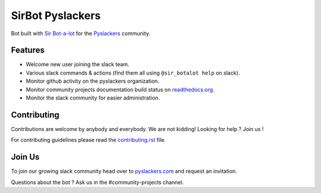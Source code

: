 SirBot Pyslackers
=================

Bot built with `Sir Bot-a-lot <https://github.com/pyslackers/sir-bot-a-lot-2>`_ for the `Pyslackers <https://pyslackers.com>`_ community.

.. image:: https://travis-ci.org/pyslackers/sirbot-pyslackers.svg?branch=master
    :target: https://travis-ci.org/pyslackers/sirbot-pyslackers
    :alt: Travis-ci status

.. image:: https://img.shields.io/badge/code%20style-black-000000.svg
   :target: https://github.com/ambv/black
   :alt: Code-style: black

Features
--------

* Welcome new user joining the slack team.
* Various slack commands & actions (find them all using ``@sir_botalot help`` on slack).
* Monitor github activity on the pyslackers organization.
* Monitor community projects documentation build status on `readthedocs.org <https://readthedocs.org>`_.
* Monitor the slack community for easier administration.

Contributing
------------

Contributions are welcome by anybody and everybody. We are not kidding! Looking for help ? Join us !

For contributing guidelines please read the `contributing.rst <CONTRIBUTING.rst>`_ file.

Join Us
-------

To join our growing slack community head over to `pyslackers.com <https://pyslackers.com>`_ and request an invitation.

Questions about the bot ? Ask us in the #community-projects channel.
